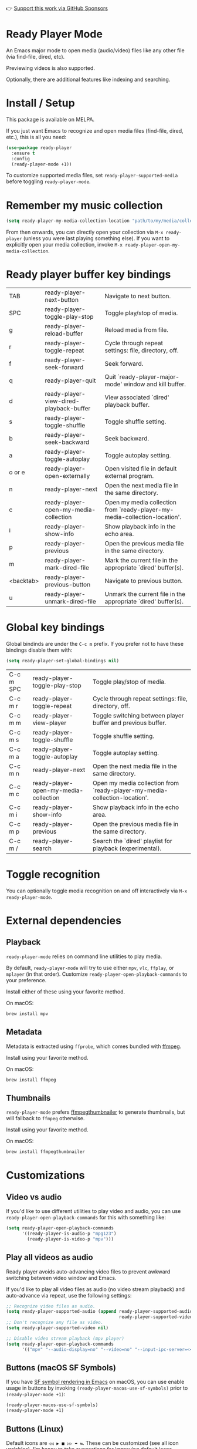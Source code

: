 👉 [[https://github.com/sponsors/xenodium][Support this work via GitHub Sponsors]]

* Ready Player Mode

An Emacs major mode to open media (audio/video) files like any other file (via find-file, dired, etc).

#+HTML: <img src="https://raw.githubusercontent.com/xenodium/ready-player/main/screenshots/find-file.gif" width="60%" />

Previewing videos is also supported.

#+HTML: <img src="https://raw.githubusercontent.com/xenodium/ready-player/main/screenshots/video-player.png" width="70%" />

Optionally, there are additional features like indexing and searching.

#+HTML: <img src="https://raw.githubusercontent.com/xenodium/ready-player/main/screenshots/audio-player.gif" width="100%" />

* Install / Setup

This package is available on MELPA.

If you just want Emacs to recognize and open media files (find-file, dired, etc.), this is all you need:

#+begin_src emacs-lisp :lexical no
  (use-package ready-player
    :ensure t
    :config
    (ready-player-mode +1))
#+end_src

To customize supported media files, set =ready-player-supported-media= before toggling =ready-player-mode=.

* Remember my music collection

#+begin_src emacs-lisp :lexical no
  (setq ready-player-my-media-collection-location "path/to/my/media/collection")
#+end_src

From then onwards, you can directly open your collection via =M-x ready-player= (unless you were last playing something else). If you want to explicitly open your media collection, invoke =M-x ready-player-open-my-media-collection=.

* Ready player buffer key bindings

#+BEGIN_SRC emacs-lisp :results table :colnames '("Command" "Description") :exports results
  (let ((rows))
    (mapatoms
     (lambda (symbol)
       (when (and (string-match "^ready-player"
                                (symbol-name symbol))
                  (commandp symbol))
         (push `(,(string-join
                   (seq-filter
                    (lambda (symbol)
                      (not (string-match "menu" symbol)))
                    (mapcar
                     (lambda (keys)
                       (key-description keys))
                     (seq-filter
                      (lambda (keys)
                        (not (string-match "C-c" (key-description keys)))
                        )
                      (where-is-internal
                       symbol ready-player-major-mode-map nil nil (command-remapping symbol)))))  " or ")
                 ,(symbol-name symbol)
                 ,(car
                   (split-string
                    (or (documentation symbol t) "")
                    "\n")))
               rows))))
    (seq-filter (lambda (command)
                  (not (string-empty-p (car command)))) rows))
#+END_SRC

#+RESULTS:
| TAB       | ready-player-next-button                | Navigate to next button.                                                   |
| SPC       | ready-player-toggle-play-stop           | Toggle play/stop of media.                                                 |
| g         | ready-player-reload-buffer              | Reload media from file.                                                    |
| r         | ready-player-toggle-repeat              | Cycle through repeat settings: file, directory, off.                       |
| f         | ready-player-seek-forward               | Seek forward.                                                              |
| q         | ready-player-quit                       | Quit `ready-player-major-mode' window and kill buffer.                     |
| d         | ready-player-view-dired-playback-buffer | View associated `dired' playback buffer.                                   |
| s         | ready-player-toggle-shuffle             | Toggle shuffle setting.                                                    |
| b         | ready-player-seek-backward              | Seek backward.                                                             |
| a         | ready-player-toggle-autoplay            | Toggle autoplay setting.                                                   |
| o or e    | ready-player-open-externally            | Open visited file in default external program.                             |
| n         | ready-player-next                       | Open the next media file in the same directory.                            |
| c         | ready-player-open-my-media-collection   | Open my media collection from `ready-player-my-media-collection-location'. |
| i         | ready-player-show-info                  | Show playback info in the echo area.                                       |
| p         | ready-player-previous                   | Open the previous media file in the same directory.                        |
| m         | ready-player-mark-dired-file            | Mark the current file in the appropriate `dired' buffer(s).                |
| <backtab> | ready-player-previous-button            | Navigate to previous button.                                               |
| u         | ready-player-unmark-dired-file          | Unmark the current file in the appropriate `dired' buffer(s).              |

* Global key bindings
Global bindinds are under the =C-c m= prefix. If you prefer not to have these bindings disable them with:

#+begin_src emacs-lisp :lexical no
  (setq ready-player-set-global-bindings nil)
#+end_src

#+BEGIN_SRC emacs-lisp :results table :colnames '("Command" "Description") :exports results
  (let ((rows))
    (mapatoms
     (lambda (symbol)
       (when (and (string-match "^ready-player"
                                (symbol-name symbol))
                  (commandp symbol))
         (push `(,(key-description (car (where-is-internal symbol nil nil (command-remapping symbol))))
                 ,(symbol-name symbol)
                 ,(car
                   (split-string
                    (or (documentation symbol t) "")
                    "\n")))
               rows))))
    (seq-filter (lambda (command)
                  (string-match "C-c m" (car command))) rows))
#+END_SRC

#+RESULTS:
| C-c m SPC | ready-player-toggle-play-stop         | Toggle play/stop of media.                                                 |
| C-c m r   | ready-player-toggle-repeat            | Cycle through repeat settings: file, directory, off.                       |
| C-c m m   | ready-player-view-player              | Toggle switching between player buffer and previous buffer.                |
| C-c m s   | ready-player-toggle-shuffle           | Toggle shuffle setting.                                                    |
| C-c m a   | ready-player-toggle-autoplay          | Toggle autoplay setting.                                                   |
| C-c m n   | ready-player-next                     | Open the next media file in the same directory.                            |
| C-c m c   | ready-player-open-my-media-collection | Open my media collection from `ready-player-my-media-collection-location'. |
| C-c m i   | ready-player-show-info                | Show playback info in the echo area.                                       |
| C-c m p   | ready-player-previous                 | Open the previous media file in the same directory.                        |
| C-c m /   | ready-player-search                   | Search the `dired' playlist for playback (experimental).                   |


* Toggle recognition

You can optionally toggle media recognition on and off interactively via =M-x ready-player-mode=.

* External dependencies

** Playback

=ready-player-mode= relies on command line utilities to play media.

By default, =ready-player-mode= will try to use either =mpv=, =vlc=, =ffplay=, or =mplayer= (in that order). Customize =ready-player-open-playback-commands= to your preference.

Install either of these using your favorite method.

On macOS:

#+begin_src sh
  brew install mpv
#+end_src

** Metadata

Metadata is extracted using =ffprobe=, which comes bundled with [[https://www.youtube.com/watch?v=9kaIXkImCAM][ffmpeg]].

Install using your favorite method.

On macOS:

#+begin_src sh
  brew install ffmpeg
#+end_src

** Thumbnails

=ready-player-mode= prefers [[https://github.com/dirkvdb/ffmpegthumbnailer][ffmpegthumbnailer]] to generate thumbnails, but will fallback to =ffmpeg= otherwise.

Install using your favorite method.

On macOS:

#+begin_src sh
  brew install ffmpegthumbnailer
#+end_src

* Customizations

** Video vs audio

If you'd like to use different utilities to play video and audio, you can use =ready-player-open-playback-commands= for this with something like:

#+begin_src emacs-lisp :lexical no
  (setq ready-player-open-playback-commands
        '((ready-player-is-audio-p "mpg123")
          (ready-player-is-video-p "mpv")))
#+end_src

** Play all videos as audio

Ready player avoids auto-advancing video files to prevent awkward switching between video window and Emacs.

If you'd like to play all video files as audio (no video stream playback) and auto-advance via repeat, use the following settings:

#+begin_src emacs-lisp :lexical no
  ;; Recognize video files as audio.
  (setq ready-player-supported-audio (append ready-player-supported-audio
                                             ready-player-supported-video))
  ;; Don't recognize any file as video.
  (setq ready-player-supported-video nil)

  ;; Disable video stream playback (mpv player)
  (setq ready-player-open-playback-commands
        '(("mpv" "--audio-display=no" "--video=no" "--input-ipc-server=<<socket>>")))
#+end_src

** Buttons (macOS SF Symbols)

If you have [[https://lmno.lol/alvaro/emacs-insert-and-render-sf-symbols][SF symbol rendering in Emacs]] on macOS, you can use enable usage in buttons by invoking =(ready-player-macos-use-sf-symbols)=
 prior to =(ready-player-mode +1)=:

 #+begin_src emacs-lisp :lexical no
   (ready-player-macos-use-sf-symbols)
   (ready-player-mode +1)
 #+end_src

** Buttons (Linux)

Default icons are =◁◁ ▶ ■ ▷▷ ➦ ⇆=. These can be customized (see all icon variables). I'm happy to take suggestions for improving default icons.

* All customizations

#+BEGIN_SRC emacs-lisp :results table :colnames '("Custom variable" "Description") :exports results
  (let ((rows))
    (mapatoms
     (lambda (symbol)
       (when (and (string-match "^ready-player"
                                (symbol-name symbol))
                  (not (string-match "--" (symbol-name symbol)))
                  (or (custom-variable-p symbol)
                      (boundp symbol)))
         (push `(,symbol
                 ,(car
                   (split-string
                    (or (get (indirect-variable symbol)
                             'variable-documentation)
                        (get symbol 'variable-documentation)
                        "")
                    "\n")))
               rows))))
    rows)
#+END_SRC

#+RESULTS:
| Custom variable                                           | Description                                                                |
|-----------------------------------------------------------+----------------------------------------------------------------------------|
| ready-player-hide-modeline                                | If non-nil, hides mode line in buffer.                                     |
| ready-player-open-playback-commands                       | Command line utilities to try for playback.                                |
| ready-player-show-thumbnail                               | When non-nil, display file's thumbnail if available.                       |
| ready-player-mode                                         | Non-nil if Ready-Player mode is enabled.                                   |
| ready-player-supported-audio                              | Supported audio media.                                                     |
| ready-player-open-externally-icon                         | Open externally button icon string, for example: "➦".                     |
| ready-player-cache-thumbnails                             | When non-nil, cache thumbnail.                                             |
| ready-player-open-my-media-collection-icon                | Open my collection icon string, for example: "⌂".                          |
| ready-player-autoplay-icon                                | Autoplay icon string, for example: "⏻".                                    |
| ready-player-set-global-bindings                          | When non-nil, bind global keys under `ready-player-minor-mode-map-prefix'. |
| ready-player-cache-metadata                               | When non-nil, cache metadata.                                              |
| ready-player-multi-buffer                                 | When non-nil, enable opening multiple buffers with parallel playback.      |
| ready-player-thumbnail-max-pixel-height                   | Maximum thumbnail pixel height.                                            |
| ready-player-repeat                                       | Continue playing if there's more media in directory or playlist.           |
| ready-player-stop-icon                                    | Stop icon string, for example: "■".                                        |
| ready-player-shuffle-icon                                 | Shuffle icon string, for example: "⤮".                                    |
| ready-player-always-load-directory-recursively            | When non-nil, load directory recursively without prompt.                   |
| ready-player-shuffle                                      | Next media item is selected at random within current directory.            |
| ready-player-minor-mode-map                               | `ready-player' minor mode map.                                             |
| ready-player-major-mode-syntax-table                      | Syntax table for `ready-player-major-mode'.                                |
| ready-player-autoplay                                     | When non-nil, automatically start playing when media file opens.           |
| ready-player-display-dired-playback-buffer-display-action | Choose how to display the associated playback `dired' buffer.              |
| ready-player-repeat-icon                                  | Repeat icon string, for example: "⇆".                                     |
| ready-player-major-mode-abbrev-table                      | Abbrev table for `ready-player-major-mode'.                                |
| ready-player-mode-hook                                    | Hook run after entering or leaving `ready-player-mode'.                    |
| ready-player-supported-media                              | Supported media types.                                                     |
| ready-player-major-mode-map                               | Keymap for `ready-player'.                                                 |
| ready-player-play-icon                                    | Play button icon string, for example: "▶".                                 |
| ready-player-search-icon                                  | Search icon string, for example: "⌕".                                      |
| ready-player-supported-video                              | Supported video media.                                                     |
| ready-player-major-mode-hook                              | Hook run after entering `ready-player-major-mode'.                         |
| ready-player-minor-mode-map-prefix                        | The global bindings prefix used in `ready-player-minor-mode'.              |
| ready-player-my-media-collection-location                 | Path to your media collection.                                             |
| ready-player-help-icon                                    | Search icon string, for example: "⁈".                                      |
| ready-player-previous-icon                                | Previous button icon string, for example: "◁◁".                            |
| ready-player-next-icon                                    | Next button icon string, for example: "▷▷".                                |

* Commands

#+BEGIN_SRC emacs-lisp :results table :colnames '("Command" "Description") :exports results
    (let ((rows))
      (mapatoms
       (lambda (symbol)
         (when (and (string-match "^ready-player"
                                  (symbol-name symbol))
                    (commandp symbol))
           (push `(,(string-join
                     (seq-filter
                      (lambda (symbol)
                        (not (string-match "menu" symbol)))
                      (mapcar
                       (lambda (keys)
                         (key-description keys))
                       (or
                        (where-is-internal
                         symbol ready-player-major-mode-map nil nil (command-remapping symbol))
                        (where-is-internal
                         (symbol-function symbol)
                         ready-player-major-mode-map nil nil (command-remapping symbol)))))  " or ")
                   ,(symbol-name symbol)
                   ,(car
                     (split-string
                      (or (documentation symbol t) "")
                      "\n")))
                 rows))))
      rows)
#+END_SRC

#+RESULTS:
| TAB              | ready-player-next-button                             | Navigate to next button.                                                   |
| SPC or C-c m SPC | ready-player-toggle-play-stop                        | Toggle play/stop of media.                                                 |
|                  | ready-player-mode                                    | Toggle Ready Player mode media file recognition.                           |
| g                | ready-player-reload-buffer                           | Reload media from file.                                                    |
| r or C-c m r     | ready-player-toggle-repeat                           | Cycle through repeat settings: file, directory, off.                       |
| f                | ready-player-seek-forward                            | Seek forward.                                                              |
|                  | ready-player-set-album-artwork                       | Select image and set as album artwork.                                     |
| q                | ready-player-quit                                    | Quit `ready-player-major-mode' window and kill buffer.                     |
|                  | ready-player-version                                 | Show Ready Player Mode version.                                            |
|                  | ready-player-download-album-artwork                  | Download album artwork to media directory.                                 |
| C-c m m          | ready-player-view-player                             | Toggle switching between player buffer and previous buffer.                |
|                  | ready-player-toggle-modeline                         | Toggle displaying the mode line.                                           |
| d                | ready-player-view-dired-playback-buffer              | View associated `dired' playback buffer.                                   |
|                  | ready-player-load-dired-buffer                       | Load a `dired' buffer.                                                     |
| s or C-c m s     | ready-player-toggle-shuffle                          | Toggle shuffle setting.                                                    |
|                  | ready-player-play                                    | Start media playback.                                                      |
| b                | ready-player-seek-backward                           | Seek backward.                                                             |
| a or C-c m a     | ready-player-toggle-autoplay                         | Toggle autoplay setting.                                                   |
| o or e           | ready-player-open-externally                         | Open visited file in default external program.                             |
|                  | ready-player-stop                                    | Stop media playback.                                                       |
| n or C-c m n     | ready-player-next                                    | Open the next media file in the same directory.                            |
|                  | ready-player-download-album-artwork-and-set-metadata | Download album artwork set media metadata.                                 |
| c or C-c m c     | ready-player-open-my-media-collection                | Open my media collection from `ready-player-my-media-collection-location'. |
| C-c m m          | ready-player                                         | Toggle switching between player buffer and previous buffer.                |
|                  | ready-player-lookup-song                             | Look up current song on Discogs.                                           |
|                  | ready-player-major-mode                              | Major mode to preview and play media files.                                |
|                  | ready-player-load-directory                          | Load all media from directory (experimental).                              |
| i or C-c m i     | ready-player-show-info                               | Show playback info in the echo area.                                       |
| p or C-c m p     | ready-player-previous                                | Open the previous media file in the same directory.                        |
| m                | ready-player-mark-dired-file                         | Mark the current file in the appropriate `dired' buffer(s).                |
| <backtab>        | ready-player-previous-button                         | Navigate to previous button.                                               |
| u                | ready-player-unmark-dired-file                       | Unmark the current file in the appropriate `dired' buffer(s).              |
| / or C-c m /     | ready-player-search                                  | Search the `dired' playlist for playback (experimental).                   |
|                  | ready-player-load-m3u-playlist                       | Load an .m3u playlist.                                                     |
|                  | ready-player-load-last-known                         | Attempt to load last known media.                                          |

👉 [[https://github.com/sponsors/xenodium][Support this work via GitHub Sponsors]]
